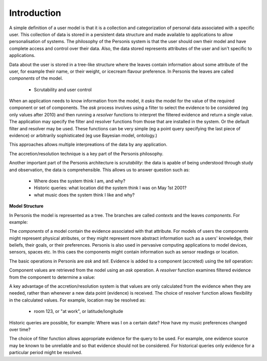 
Introduction
============

A simple definition of a user model is that it is a 
collection and categorization of personal data associated with a specific user. 
This collection of data is stored in a persistent data structure and made available to 
applications to allow personalisation of systems.  
The philosophy of the Personis system is that the user should own their model and have complete access and control over their
data. Also, the data stored represents attributes of the user and isn't specific to applications.

Data about the user is stored in a tree-like structure where the leaves contain information about some attribute of the user, 
for example their name, or their weight, or icecream flavour preference.  In Personis the leaves are called *components* of the model.

  * Scrutability and user control
  
When an application needs to know information from the model, it *asks* the model for the value of the 
required component or set of components.
The *ask* process involves using a filter to select the evidence to be considered (eg only values after 2010)
and then running a *resolver* functions to interpret the filtered evidence and return a single value.
The application may specify the filter and resolver functions from those that are installed in the system.
Or the default filter and resolver may be used.
These functions can be very simple (eg a point query specifying the last piece of evidence)  
or arbitrarily sophisticated (eg use Bayesian model, ontology.)

This approaches allows multiple interpreations of the data by any application.

The accretion/resolution technique is a key part of the Personis philosophy.

Another important part of the Personis architecture is *scrutability*: the data is apable of being 
understood through study and observation, the data is comprehensible. 
This allows us to answer question such as:
    * Where does the system think I am, and why?
    * Historic queries: what location did the system think I was on May 1st 2001?
    * what music does the system think I like and why?

**Model Structure**

In Personis the model is represented as a tree. The branches are called *contexts* and the leaves *components*.
For example:

.. image:: model-tree.jpg


The *components* of a model contain the evidence associated with that attribute. 
For models of users the components might represent physical atributes, or they might represent
more abstract information such as a users' knowledge, their beliefs, their goals, or their preferences.
Personis is also used in pervasive computing applications to model devices, sensors, spaces etc.
In this caes the components might contain information such as sensor readings or location.

The basic operations in Personis are *ask* and *tell*. Evidence is added to a component (accreted) using
the *tell* operation:

.. image:: accretion.jpg

Component values are retrieved from the nodel using an *ask* operation. A *resolver* function examines
filtered evidence from the component to determine a value:
  
.. image:: resolution.jpg


A key advantage of the accretion/resolution system is that values are only calculated from the 
evidence when they are needed, rather than whenever a new data point (evidence) is received.
The choice of resolver function allows flexibility in the calculated values. For example, location may be resolved as:
  
    * room 123, or "at work", or latitude/longitude

Historic queries are possible, for example: Where was I on a certain date? How have my music preferences changed over time?

The choice of filter function allows appropriate evidence for the query to be used. For example, one evidence source may be known
to be unreliable and so that evidence should not be considered. For historical queries only evidence for a particular period might be 
resolved.
  
